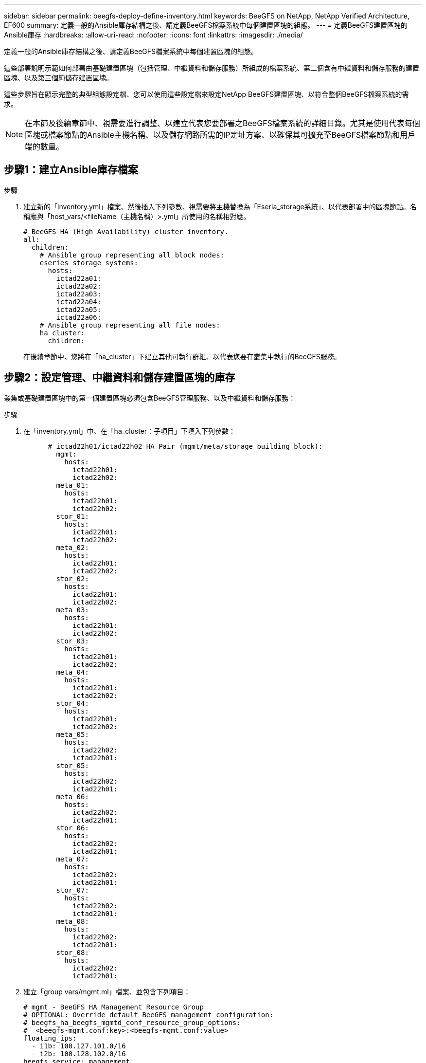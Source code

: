 ---
sidebar: sidebar 
permalink: beegfs-deploy-define-inventory.html 
keywords: BeeGFS on NetApp, NetApp Verified Architecture, EF600 
summary: 定義一般的Ansible庫存結構之後、請定義BeeGFS檔案系統中每個建置區塊的組態。 
---
= 定義BeeGFS建置區塊的Ansible庫存
:hardbreaks:
:allow-uri-read: 
:nofooter: 
:icons: font
:linkattrs: 
:imagesdir: ./media/


[role="lead"]
定義一般的Ansible庫存結構之後、請定義BeeGFS檔案系統中每個建置區塊的組態。

這些部署說明示範如何部署由基礎建置區塊（包括管理、中繼資料和儲存服務）所組成的檔案系統、第二個含有中繼資料和儲存服務的建置區塊、以及第三個純儲存建置區塊。

這些步驟旨在顯示完整的典型組態設定檔、您可以使用這些設定檔來設定NetApp BeeGFS建置區塊、以符合整個BeeGFS檔案系統的需求。


NOTE: 在本節及後續章節中、視需要進行調整、以建立代表您要部署之BeeGFS檔案系統的詳細目錄。尤其是使用代表每個區塊或檔案節點的Ansible主機名稱、以及儲存網路所需的IP定址方案、以確保其可擴充至BeeGFS檔案節點和用戶端的數量。



== 步驟1：建立Ansible庫存檔案

.步驟
. 建立新的「inventory.yml」檔案、然後插入下列參數、視需要將主機替換為「Eseria_storage系統」、以代表部署中的區塊節點。名稱應與「host_vars/<fileName（主機名稱）>.yml」所使用的名稱相對應。
+
....
# BeeGFS HA (High Availability) cluster inventory.
all:
  children:
    # Ansible group representing all block nodes:
    eseries_storage_systems:
      hosts:
        ictad22a01:
        ictad22a02:
        ictad22a03:
        ictad22a04:
        ictad22a05:
        ictad22a06:
    # Ansible group representing all file nodes:
    ha_cluster:
      children:
....
+
在後續章節中、您將在「ha_cluster」下建立其他可執行群組、以代表您要在叢集中執行的BeeGFS服務。





== 步驟2：設定管理、中繼資料和儲存建置區塊的庫存

叢集或基礎建置區塊中的第一個建置區塊必須包含BeeGFS管理服務、以及中繼資料和儲存服務：

.步驟
. 在「inventory.yml」中、在「ha_cluster：子項目」下填入下列參數：
+
....
      # ictad22h01/ictad22h02 HA Pair (mgmt/meta/storage building block):
        mgmt:
          hosts:
            ictad22h01:
            ictad22h02:
        meta_01:
          hosts:
            ictad22h01:
            ictad22h02:
        stor_01:
          hosts:
            ictad22h01:
            ictad22h02:
        meta_02:
          hosts:
            ictad22h01:
            ictad22h02:
        stor_02:
          hosts:
            ictad22h01:
            ictad22h02:
        meta_03:
          hosts:
            ictad22h01:
            ictad22h02:
        stor_03:
          hosts:
            ictad22h01:
            ictad22h02:
        meta_04:
          hosts:
            ictad22h01:
            ictad22h02:
        stor_04:
          hosts:
            ictad22h01:
            ictad22h02:
        meta_05:
          hosts:
            ictad22h02:
            ictad22h01:
        stor_05:
          hosts:
            ictad22h02:
            ictad22h01:
        meta_06:
          hosts:
            ictad22h02:
            ictad22h01:
        stor_06:
          hosts:
            ictad22h02:
            ictad22h01:
        meta_07:
          hosts:
            ictad22h02:
            ictad22h01:
        stor_07:
          hosts:
            ictad22h02:
            ictad22h01:
        meta_08:
          hosts:
            ictad22h02:
            ictad22h01:
        stor_08:
          hosts:
            ictad22h02:
            ictad22h01:
....
. 建立「group vars/mgmt.ml」檔案、並包含下列項目：
+
....
# mgmt - BeeGFS HA Management Resource Group
# OPTIONAL: Override default BeeGFS management configuration:
# beegfs_ha_beegfs_mgmtd_conf_resource_group_options:
#  <beegfs-mgmt.conf:key>:<beegfs-mgmt.conf:value>
floating_ips:
  - i1b: 100.127.101.0/16
  - i2b: 100.128.102.0/16
beegfs_service: management
beegfs_targets:
  ictad22a01:
    eseries_storage_pool_configuration:
      - name: beegfs_m1_m2_m5_m6
        raid_level: raid1
        criteria_drive_count: 4
        common_volume_configuration:
          segment_size_kb:  128
        volumes:
          - size: 1
            owning_controller: A
....
. 在「Group_vars/」下、使用下列範本建立資源群組「meta_01」到「meta_08」的檔案、然後填寫下表中每個服務的預留位置值：
+
....
# meta_0X - BeeGFS HA Metadata Resource Group
beegfs_ha_beegfs_meta_conf_resource_group_options:
  connMetaPortTCP: <PORT>
  connMetaPortUDP: <PORT>
  tuneBindToNumaZone: <NUMA ZONE>
floating_ips:
  - <PREFERRED PORT:IP/SUBNET> # Example: i1b:192.168.120.1/16
  - <SECONDARY PORT:IP/SUBNET>
beegfs_service: metadata
beegfs_targets:
  <BLOCK NODE>:
    eseries_storage_pool_configuration:
      - name: <STORAGE POOL>
        raid_level: raid1
        criteria_drive_count: 4
        common_volume_configuration:
          segment_size_kb:  128
        volumes:
          - size: 21.25 # SEE NOTE BELOW!
            owning_controller: <OWNING CONTROLLER>
....
+

NOTE: 磁碟區大小是以整體儲存資源池（也稱為Volume群組）的百分比來指定。NetApp強烈建議您在每個資源池中保留一些可用容量、以便有空間進行SSD過度資源配置（如需詳細資訊、請參閱 https://www.netapp.com/pdf.html?item=/media/17009-tr4800pdf.pdf["NetApp EF600陣列簡介"^]）。儲存資源池「beegfs_m1_m2_m5_m6'」也會將1%的資源池容量配置給管理服務。因此、對於儲存資源池中的中繼資料磁碟區、當使用1.92TB或3.844TB磁碟機時、請將此值設為「21.25」；如果使用7.65TB磁碟機、請將此值設為「22.25」；如果使用15.3TB磁碟機、請將此值設為「23.75」。

+
|===
| 檔案名稱 | 連接埠 | 浮動IP | NUMA區域 | 區塊節點 | 儲存資源池 | 擁有控制器 


| meta_01.yml | 8015 | i1b：100、127.101.1/16 i2b：100、128.102.1/16 | 0 | ictad22a01 | beegfs_m1_m2_m5_m6. | 答 


| meta_02.yml | 8025 | i2b:100128.102.2/16 i1b:100127.101.2/16 | 0 | ictad22a01 | beegfs_m1_m2_m5_m6. | b 


| meta_03.yml | 8035 | i3b：100127.101.3/16 i4b：100128.102.3/16 | 1. | ictad22a02 | Beegfs_m3_m4_m7_M8 | 答 


| meta_04.yml | 8045 | i4b：100、128.102.4 / 16 i3b：100、127.101.4 / 16 | 1. | ictad22a02 | Beegfs_m3_m4_m7_M8 | b 


| meta_05.yml | 8055 | i1b：100127.101.5/16 i2b：100128.102.5/16 | 0 | ictad22a01 | beegfs_m1_m2_m5_m6. | 答 


| meta_06.yml | 8065 | i2b:100128.102.6/16 i1b:100127.101.6/16 | 0 | ictad22a01 | beegfs_m1_m2_m5_m6. | b 


| meta_07.yml | 8075 | i3b：100、127.101.7 / 16 i4b：100、128.102.7 / 16 | 1. | ictad22a02 | Beegfs_m3_m4_m7_M8 | 答 


| meta_08.yml | 8085 | i4b：100、128.102.8 / 16 i3b：100、127.101.8 / 16 | 1. | ictad22a02 | Beegfs_m3_m4_m7_M8 | b 
|===
. 在「Group_vars/」下、使用下列範本建立資源群組「shor_01」到「shor_08」的檔案、然後填入每個服務的預留位置值、以參照範例：
+
....
# stor_0X - BeeGFS HA Storage Resource Groupbeegfs_ha_beegfs_storage_conf_resource_group_options:
  connStoragePortTCP: <PORT>
  connStoragePortUDP: <PORT>
  tuneBindToNumaZone: <NUMA ZONE>
floating_ips:
  - <PREFERRED PORT:IP/SUBNET>
  - <SECONDARY PORT:IP/SUBNET>
beegfs_service: storage
beegfs_targets:
  <BLOCK NODE>:
    eseries_storage_pool_configuration:
      - name: <STORAGE POOL>
        raid_level: raid6
        criteria_drive_count: 10
        common_volume_configuration:
          segment_size_kb: 512        volumes:
          - size: 21.50 # See note below!             owning_controller: <OWNING CONTROLLER>
          - size: 21.50            owning_controller: <OWNING CONTROLLER>
....
+

NOTE: 如需正確使用尺寸、請參閱 link:beegfs-deploy-recommended-volume-percentages.html["建議的儲存資源池過度資源配置百分比"]。

+
|===
| 檔案名稱 | 連接埠 | 浮動IP | NUMA區域 | 區塊節點 | 儲存資源池 | 擁有控制器 


| STOR_01.yml | 8013 | i1b：100、127.103.1/16 i2b：100、128.104.1/16 | 0 | ictad22a01 | beegfs_s1_s2 | 答 


| STOR_02.yml | 8023 | i2b:100128.104.2/16 i1b:100127.103.2/16 | 0 | ictad22a01 | beegfs_s1_s2 | b 


| STOR_03.yml | 8033 | i3b：100、127.103.3 / 16 i4b：100、128.104.3/16 | 1. | ictad22a02 | beegfs_s2_s4 | 答 


| STOR_04.yml | 8043 | i4b：100、128.104.4/16 i3b：100、127.103.4/16 | 1. | ictad22a02 | beegfs_s2_s4 | b 


| STOR_05.yml | 8053 | i1b：100、127.103.5/16 i2b：100、128.104.5/16 | 0 | ictad22a01 | Beegfs_S1_S6 | 答 


| STOR_06.yml | 8063 | i2b:100128.104.6/16 i1b:100127.103.6/16 | 0 | ictad22a01 | Beegfs_S1_S6 | b 


| STOR_07.yml | 8073 | i3b：100、127.103.7 / 16 i4b：100、128.104.7/16 | 1. | ictad22a02 | Beegfs_S7_S8 | 答 


| STOR_08.yml | 8083 | i4b：100、128.104.8/16 i3b：100、127.103.8 / 16 | 1. | ictad22a02 | Beegfs_S7_S8 | b 
|===




== 步驟3：設定中繼資料+儲存建置區塊的詳細目錄

這些步驟說明如何設定BeeGFS中繼資料+儲存建置區塊的可執行庫存。

.步驟
. 在「inventory.yml」中、在現有組態下填入下列參數：
+
....
        meta_09:
          hosts:
            ictad22h03:
            ictad22h04:
        stor_09:
          hosts:
            ictad22h03:
            ictad22h04:
        meta_10:
          hosts:
            ictad22h03:
            ictad22h04:
        stor_10:
          hosts:
            ictad22h03:
            ictad22h04:
        meta_11:
          hosts:
            ictad22h03:
            ictad22h04:
        stor_11:
          hosts:
            ictad22h03:
            ictad22h04:
        meta_12:
          hosts:
            ictad22h03:
            ictad22h04:
        stor_12:
          hosts:
            ictad22h03:
            ictad22h04:
        meta_13:
          hosts:
            ictad22h04:
            ictad22h03:
        stor_13:
          hosts:
            ictad22h04:
            ictad22h03:
        meta_14:
          hosts:
            ictad22h04:
            ictad22h03:
        stor_14:
          hosts:
            ictad22h04:
            ictad22h03:
        meta_15:
          hosts:
            ictad22h04:
            ictad22h03:
        stor_15:
          hosts:
            ictad22h04:
            ictad22h03:
        meta_16:
          hosts:
            ictad22h04:
            ictad22h03:
        stor_16:
          hosts:
            ictad22h04:
            ictad22h03:
....
. 在「Group_vars/」下、使用下列範本建立資源群組「meta_09」到「meta_16」的檔案、然後填入每個服務的預留位置值、以參照範例：
+
....
# meta_0X - BeeGFS HA Metadata Resource Group
beegfs_ha_beegfs_meta_conf_resource_group_options:
  connMetaPortTCP: <PORT>
  connMetaPortUDP: <PORT>
  tuneBindToNumaZone: <NUMA ZONE>
floating_ips:
  - <PREFERRED PORT:IP/SUBNET>
  - <SECONDARY PORT:IP/SUBNET>
beegfs_service: metadata
beegfs_targets:
  <BLOCK NODE>:
    eseries_storage_pool_configuration:
      - name: <STORAGE POOL>
        raid_level: raid1
        criteria_drive_count: 4
        common_volume_configuration:
          segment_size_kb: 128
        volumes:
          - size: 21.5 # SEE NOTE BELOW!
            owning_controller: <OWNING CONTROLLER>
....
+

NOTE: 如需正確使用尺寸、請參閱 link:beegfs-deploy-recommended-volume-percentages.html["建議的儲存資源池過度資源配置百分比"]。

+
|===
| 檔案名稱 | 連接埠 | 浮動IP | NUMA區域 | 區塊節點 | 儲存資源池 | 擁有控制器 


| meta_09.yml | 8015 | i1b：100、127.101.9 / 16 i2b：100、128.102.9 / 16 | 0 | ictad22a03 | Beegfs_m9_m10_M13_M14 | 答 


| meta_10.yml | 8025 | i2b:100128.102.10/16 i1b:100127.101.10/16 | 0 | ictad22a03 | Beegfs_m9_m10_M13_M14 | b 


| meta_11.ml | 8035 | i3b：100、127.101.11 / 16 i4b：100、128.102.11/16 | 1. | ictad22a04 | Beegfs_M11_M12_M15_M16 | 答 


| meta_12.ml | 8045 | i4b：100、128.102.12/16 i3b：100、127.101.12 / 16 | 1. | ictad22a04 | Beegfs_M11_M12_M15_M16 | b 


| meta_13.yml | 8055 | i1b：100、127.101.13 / 16 i2b：100、128.102.1/16 | 0 | ictad22a03 | Beegfs_m9_m10_M13_M14 | 答 


| meta_14.yml | 8065 | i2b:100128.102.14/16 i1b:100127.101.14/16 | 0 | ictad22a03 | Beegfs_m9_m10_M13_M14 | b 


| meta_15.yml | 8075 | i3b：100、127.101.15、16 i4b：100、128.102.15/16 | 1. | ictad22a04 | Beegfs_M11_M12_M15_M16 | 答 


| meta_16.myl | 8085 | i4b：100、128.102.16/16 i3b：100、127.101.16/16 | 1. | ictad22a04 | Beegfs_M11_M12_M15_M16 | b 
|===
. 在「Group_vars/」下、使用下列範本建立資源群組「shor_09」到「shor_16」的檔案、然後填入每個服務的預留位置值、以參照範例：
+
....
# stor_0X - BeeGFS HA Storage Resource Group
beegfs_ha_beegfs_storage_conf_resource_group_options:
  connStoragePortTCP: <PORT>
  connStoragePortUDP: <PORT>
  tuneBindToNumaZone: <NUMA ZONE>
floating_ips:
  - <PREFERRED PORT:IP/SUBNET>
  - <SECONDARY PORT:IP/SUBNET>
beegfs_service: storage
beegfs_targets:
  <BLOCK NODE>:
    eseries_storage_pool_configuration:
      - name: <STORAGE POOL>
        raid_level: raid6
        criteria_drive_count: 10
        common_volume_configuration:
          segment_size_kb: 512        volumes:
          - size: 21.50 # See note below!
            owning_controller: <OWNING CONTROLLER>
          - size: 21.50            owning_controller: <OWNING CONTROLLER>
....
+

NOTE: 如需正確使用尺寸、請參閱 link:beegfs-deploy-recommended-volume-percentages.html["建議的儲存資源池過度資源配置百分比"]...

+
|===
| 檔案名稱 | 連接埠 | 浮動IP | NUMA區域 | 區塊節點 | 儲存資源池 | 擁有控制器 


| STOR_09.yml | 8013 | i1b：100、127.103.9/16 i2b：100、128.104.9 / 16 | 0 | ictad22a03 | beegfs_s9_s10 | 答 


| STOR_10.yml | 8023 | i2b:100128.104.10/16 i1b:100127.103.10/16 | 0 | ictad22a03 | beegfs_s9_s10 | b 


| STOR_11.yml | 8033 | i3b：100、127.103.11/16 i4b：100、128.104.11/16 | 1. | ictad22a04 | Beegfs_S11_s12. | 答 


| Stor_12.ml | 8043 | i4b：100、128.104.12/16 i3b：100、127.103.12/16 | 1. | ictad22a04 | Beegfs_S11_s12. | b 


| STOR_13.yml | 8053 | i1b：100、127.103.13/16 i2b：100、128.104.13/16 | 0 | ictad22a03 | beegfs_s13_s14 | 答 


| STOR_14.yml | 8063 | i2b:100128.104.14/16 i1b:100127.103.14/16 | 0 | ictad22a03 | beegfs_s13_s14 | b 


| STOR_15.yml | 8073 | i3b：100、127.103.15/16 i4b：100、128.104.15/16 | 1. | ictad22a04 | Beegfs_S15_S16 | 答 


| STOR_16.yml | 8083 | i4b：100、128.104.16/16 i3b：100、127.103.16/16 | 1. | ictad22a04 | Beegfs_S15_S16 | b 
|===




== 步驟4：設定僅儲存建置區塊的庫存

這些步驟說明如何設定BeeGFS純儲存區塊的可執行庫存。設定中繼資料+儲存設備的組態與純儲存設備建置區塊之間的主要差異、在於所有中繼資料資源群組都不存在、而且每個儲存資源池的「Criteria _DRIVE _count」也會從10變更為12。

.步驟
. 在「inventory.yml」中、在現有組態下填入下列參數：
+
....
      # ictad22h05/ictad22h06 HA Pair (storage only building block):
        stor_17:
          hosts:
            ictad22h05:
            ictad22h06:
        stor_18:
          hosts:
            ictad22h05:
            ictad22h06:
        stor_19:
          hosts:
            ictad22h05:
            ictad22h06:
        stor_20:
          hosts:
            ictad22h05:
            ictad22h06:
        stor_21:
          hosts:
            ictad22h06:
            ictad22h05:
        stor_22:
          hosts:
            ictad22h06:
            ictad22h05:
        stor_23:
          hosts:
            ictad22h06:
            ictad22h05:
        stor_24:
          hosts:
            ictad22h06:
            ictad22h05:
....
. 在「Group_vars/」下、使用下列範本建立資源群組「shor_17」到「shor_24」的檔案、然後填寫每個服務的預留位置值、以參照範例：
+
....
# stor_0X - BeeGFS HA Storage Resource Group
beegfs_ha_beegfs_storage_conf_resource_group_options:
  connStoragePortTCP: <PORT>
  connStoragePortUDP: <PORT>
  tuneBindToNumaZone: <NUMA ZONE>
floating_ips:
  - <PREFERRED PORT:IP/SUBNET>
  - <SECONDARY PORT:IP/SUBNET>
beegfs_service: storage
beegfs_targets:
  <BLOCK NODE>:
    eseries_storage_pool_configuration:
      - name: <STORAGE POOL>
        raid_level: raid6
        criteria_drive_count: 12
        common_volume_configuration:
          segment_size_kb: 512
        volumes:
          - size: 21.50 # See note below!
            owning_controller: <OWNING CONTROLLER>
          - size: 21.50
            owning_controller: <OWNING CONTROLLER>
....
+

NOTE: 如需正確使用尺寸、請參閱 link:beegfs-deploy-recommended-volume-percentages.html["建議的儲存資源池過度資源配置百分比"]。

+
|===
| 檔案名稱 | 連接埠 | 浮動IP | NUMA區域 | 區塊節點 | 儲存資源池 | 擁有控制器 


| STOR_17.yml | 8013 | i1b：100、127.103.17/16 i2b：100、128.104.17/16 | 0 | ictad22a05 | Beegfs_S17_s18 | 答 


| STOR_18.yml | 8023 | i2b:100128.104.18/16 i1b:100127.103.18/16 | 0 | ictad22a05 | Beegfs_S17_s18 | b 


| STOR_19.yml | 8033 | i3b：100127.103.19/16 i4b：100128.104.19/16 | 1. | ictad22a06. | Beegfs_s19_S20 | 答 


| Stor_20.ml | 8043 | i4b：100、128.104.20/16 i3b：100、127.103.20/16 | 1. | ictad22a06. | Beegfs_s19_S20 | b 


| STOR_21.yml | 8053 | i1b：100、127.103.21/16 i2b：100、128.104.21/16 | 0 | ictad22a05 | Beegfs_S21_S22 | 答 


| STOR_22.yml | 8063 | i2b:100128.104.22/16 i1b:100127.103.22/16 | 0 | ictad22a05 | Beegfs_S21_S22 | b 


| STOR_23.yml | 8073 | i3b：100、127.103.23 / 16 i4b：100、128.104.23 / 16 | 1. | ictad22a06. | beegfs_S23_s24 | 答 


| STOR_24.yml | 8083 | i4b：100、128.104.24/16 i3b：100、127.103.24/16 | 1. | ictad22a06. | beegfs_S23_s24 | b 
|===

